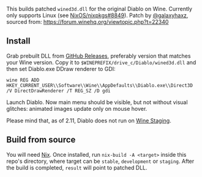 This builds patched ~wined3d.dll~ for the original Diablo on Wine. Currently
only supports Linux (see [[https://github.com/NixOS/nixpkgs/issues/8849][NixOS/nixpkgs#8849]]). Patch by [[https://github.com/galaxyhaxz][@galaxyhaxz]], sourced
from: https://forum.winehq.org/viewtopic.php?t=22340

** Install

Grab prebuilt DLL from [[https://github.com/yegortimoshenko/wined3d.dll/releases][GitHub Releases]], preferably version that matches your
Wine version. Copy it to ~$WINEPREFIX/drive_c/Diablo/wined3d.dll~ and then set
Diablo.exe DDraw renderer to GDI:

: wine REG ADD HKEY_CURRENT_USER\\Software\\Wine\\AppDefaults\\Diablo.exe\\Direct3D /V DirectDrawRenderer /T REG_SZ /D gdi

Launch Diablo. Now main menu should be visible, but not without visual glitches:
animated images update only on mouse hover.

Please mind that, as of 2.11, Diablo does not run on [[https://wine-staging.com/][Wine Staging]].

** Build from source

You will need [[https://nixos.org/nix/][Nix]]. Once installed, run ~nix-build -A <target>~ inside this
repo's directory, where target can be ~stable~, ~development~ or ~staging~.
After the build is completed, ~result~ will point to patched DLL.
